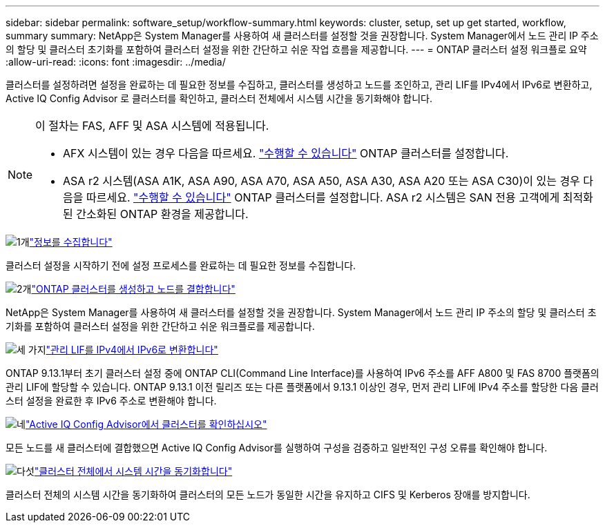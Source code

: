 ---
sidebar: sidebar 
permalink: software_setup/workflow-summary.html 
keywords: cluster, setup, set up get started, workflow, summary 
summary: NetApp은 System Manager를 사용하여 새 클러스터를 설정할 것을 권장합니다. System Manager에서 노드 관리 IP 주소의 할당 및 클러스터 초기화를 포함하여 클러스터 설정을 위한 간단하고 쉬운 작업 흐름을 제공합니다. 
---
= ONTAP 클러스터 설정 워크플로 요약
:allow-uri-read: 
:icons: font
:imagesdir: ../media/


[role="lead"]
클러스터를 설정하려면 설정을 완료하는 데 필요한 정보를 수집하고, 클러스터를 생성하고 노드를 조인하고, 관리 LIF를 IPv4에서 IPv6로 변환하고, Active IQ Config Advisor 로 클러스터를 확인하고, 클러스터 전체에서 시스템 시간을 동기화해야 합니다.

[NOTE]
====
이 절차는 FAS, AFF 및 ASA 시스템에 적용됩니다.

* AFX 시스템이 있는 경우 다음을 따르세요. link:https://docs.netapp.com/us-en/ontap-afx/install-setup/cluster-setup.html["수행할 수 있습니다"^] ONTAP 클러스터를 설정합니다.
* ASA r2 시스템(ASA A1K, ASA A90, ASA A70, ASA A50, ASA A30, ASA A20 또는 ASA C30)이 있는 경우 다음을 따르세요. link:https://docs.netapp.com/us-en/asa-r2/install-setup/initialize-ontap-cluster.html["수행할 수 있습니다"^] ONTAP 클러스터를 설정합니다. ASA r2 시스템은 SAN 전용 고객에게 최적화된 간소화된 ONTAP 환경을 제공합니다.


====
.image:https://raw.githubusercontent.com/NetAppDocs/common/main/media/number-1.png["1개"]link:gather_cluster_setup_information.html["정보를 수집합니다"]
[role="quick-margin-para"]
클러스터 설정을 시작하기 전에 설정 프로세스를 완료하는 데 필요한 정보를 수집합니다.

.image:https://raw.githubusercontent.com/NetAppDocs/common/main/media/number-2.png["2개"]link:setup-cluster.html["ONTAP 클러스터를 생성하고 노드를 결합합니다"]
[role="quick-margin-para"]
NetApp은 System Manager를 사용하여 새 클러스터를 설정할 것을 권장합니다. System Manager에서 노드 관리 IP 주소의 할당 및 클러스터 초기화를 포함하여 클러스터 설정을 위한 간단하고 쉬운 워크플로를 제공합니다.

.image:https://raw.githubusercontent.com/NetAppDocs/common/main/media/number-3.png["세 가지"]link:convert-ipv4-to-ipv6-task.html["관리 LIF를 IPv4에서 IPv6로 변환합니다"]
[role="quick-margin-para"]
ONTAP 9.13.1부터 초기 클러스터 설정 중에 ONTAP CLI(Command Line Interface)를 사용하여 IPv6 주소를 AFF A800 및 FAS 8700 플랫폼의 관리 LIF에 할당할 수 있습니다. ONTAP 9.13.1 이전 릴리즈 또는 다른 플랫폼에서 9.13.1 이상인 경우, 먼저 관리 LIF에 IPv4 주소를 할당한 다음 클러스터 설정을 완료한 후 IPv6 주소로 변환해야 합니다.

.image:https://raw.githubusercontent.com/NetAppDocs/common/main/media/number-4.png["네"]link:task_check_cluster_with_config_advisor.html["Active IQ Config Advisor에서 클러스터를 확인하십시오"]
[role="quick-margin-para"]
모든 노드를 새 클러스터에 결합했으면 Active IQ Config Advisor를 실행하여 구성을 검증하고 일반적인 구성 오류를 확인해야 합니다.

.image:https://raw.githubusercontent.com/NetAppDocs/common/main/media/number-5.png["다섯"]link:task_synchronize_the_system_time_across_the_cluster.html["클러스터 전체에서 시스템 시간을 동기화합니다"]
[role="quick-margin-para"]
클러스터 전체의 시스템 시간을 동기화하여 클러스터의 모든 노드가 동일한 시간을 유지하고 CIFS 및 Kerberos 장애를 방지합니다.
